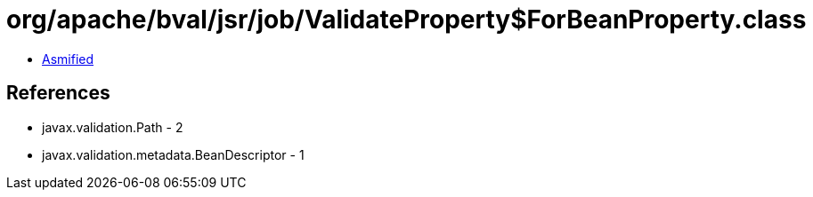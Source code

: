 = org/apache/bval/jsr/job/ValidateProperty$ForBeanProperty.class

 - link:ValidateProperty$ForBeanProperty-asmified.java[Asmified]

== References

 - javax.validation.Path - 2
 - javax.validation.metadata.BeanDescriptor - 1
